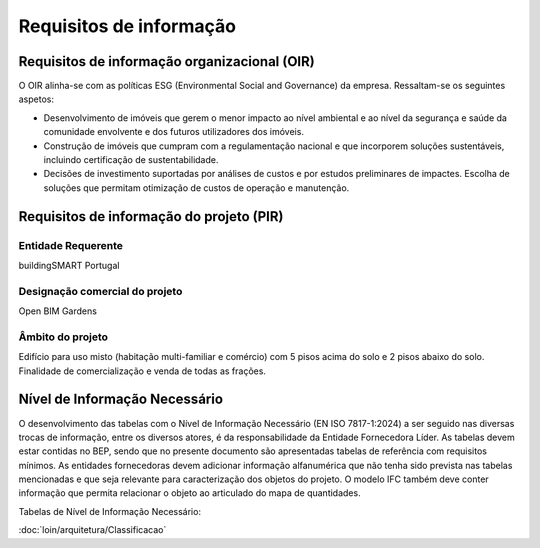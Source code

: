 Requisitos de informação
========================

Requisitos de informação organizacional (OIR)
---------------------------------------------

O OIR alinha-se com as políticas ESG (Environmental Social and Governance) da empresa. Ressaltam-se os seguintes aspetos:

- Desenvolvimento de imóveis que gerem o menor impacto ao nível ambiental e ao nível da segurança e saúde da comunidade envolvente e dos futuros utilizadores dos imóveis.
- Construção de imóveis que cumpram com a regulamentação nacional e que incorporem soluções sustentáveis, incluindo certificação de sustentabilidade.
- Decisões de investimento suportadas por análises de custos e por estudos preliminares de impactes. Escolha de soluções que permitam otimização de custos de operação e manutenção.

Requisitos de informação do projeto (PIR)
-----------------------------------------

Entidade Requerente
^^^^^^^^^^^^^^^^^^^

buildingSMART Portugal

Designação comercial do projeto
^^^^^^^^^^^^^^^^^^^^^^^^^^^^^^^

Open BIM Gardens

Âmbito do projeto
^^^^^^^^^^^^^^^^^

Edifício para uso misto (habitação multi-familiar e comércio) com 5 pisos acima do solo e 2 pisos abaixo do solo. Finalidade de comercialização e venda de todas as frações.







Nível de Informação Necessário
------------------------------

O desenvolvimento das tabelas com o Nível de Informação Necessário (EN ISO 7817-1:2024) a ser seguido nas diversas trocas de informação, entre os diversos atores, é da responsabilidade da Entidade Fornecedora Líder. As tabelas devem estar contidas no BEP, sendo que no presente documento são apresentadas tabelas de referência com requisitos mínimos. As entidades fornecedoras devem adicionar informação alfanumérica que não tenha sido prevista nas tabelas mencionadas e que seja relevante para caracterização dos objetos do projeto. O modelo IFC também deve conter informação que permita relacionar o objeto ao articulado do mapa de quantidades.

Tabelas de Nível de Informação Necessário:

:doc:`loin/arquitetura/Classificacao`